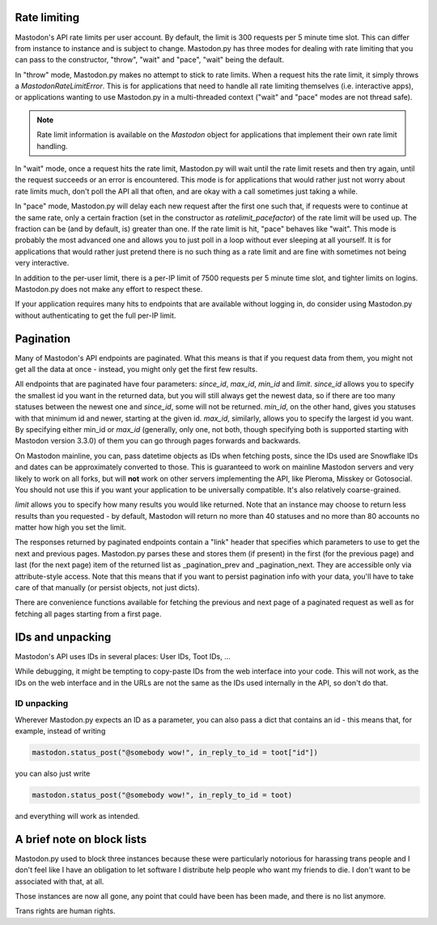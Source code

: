Rate limiting
-------------
Mastodon's API rate limits per user account. By default, the limit is 300 requests
per 5 minute time slot. This can differ from instance to instance and is subject to change.
Mastodon.py has three modes for dealing with rate limiting that you can pass to
the constructor, "throw", "wait" and "pace", "wait" being the default.

In "throw" mode, Mastodon.py makes no attempt to stick to rate limits. When
a request hits the rate limit, it simply throws a `MastodonRateLimitError`. This is
for applications that need to handle all rate limiting themselves (i.e. interactive apps),
or applications wanting to use Mastodon.py in a multi-threaded context ("wait" and "pace"
modes are not thread safe).

.. note::
   Rate limit information is available on the `Mastodon` object for applications that
   implement their own rate limit handling.

   .. attribute:: Mastodon.ratelimit_remaining

      Number of requests allowed until the next reset.

   .. attribute:: Mastodon.ratelimit_reset

      Time at which the rate limit will next be reset, as a POSIX timestamp.

   .. attribute:: Mastodon.ratelimit_limit

      Total number of requests allowed between resets. Typically 300.

   .. attribute:: Mastodon.ratelimit_lastcall

      Time at which these values have last been seen and updated, as a POSIX timestamp.

In "wait" mode, once a request hits the rate limit, Mastodon.py will wait until
the rate limit resets and then try again, until the request succeeds or an error
is encountered. This mode is for applications that would rather just not worry about rate limits
much, don't poll the API all that often, and are okay with a call sometimes just taking
a while.

In "pace" mode, Mastodon.py will delay each new request after the first one such that,
if requests were to continue at the same rate, only a certain fraction (set in the
constructor as `ratelimit_pacefactor`) of the rate limit will be used up. The fraction can
be (and by default, is) greater than one. If the rate limit is hit, "pace" behaves like
"wait". This mode is probably the most advanced one and allows you to just poll in
a loop without ever sleeping at all yourself. It is for applications that would rather
just pretend there is no such thing as a rate limit and are fine with sometimes not
being very interactive.

In addition to the per-user limit, there is a per-IP limit of 7500 requests per 5
minute time slot, and tighter limits on logins. Mastodon.py does not make any effort
to respect these.

If your application requires many hits to endpoints that are available without logging
in, do consider using Mastodon.py without authenticating to get the full per-IP limit.

Pagination
----------
Many of Mastodon's API endpoints are paginated. What this means is that if you request
data from them, you might not get all the data at once - instead, you might only get the
first few results.

All endpoints that are paginated have four parameters: `since_id`, `max_id`, `min_id` and
`limit`. `since_id` allows you to specify the smallest id you want in the returned data, but
you will still always get the newest data, so if there are too many statuses between
the newest one and `since_id`, some will not be returned. `min_id`, on the other hand, gives
you statuses with that minimum id and newer, starting at the given id. `max_id`, similarly,
allows you to specify the largest id you want. By specifying either min_id or `max_id`
(generally, only one, not both, though specifying both is supported starting with Mastodon
version 3.3.0) of them you can go through pages forwards and backwards.

On Mastodon mainline, you can, pass datetime objects as IDs when fetching posts,
since the IDs used are Snowflake IDs and dates can be approximately converted to those.
This is guaranteed to work on mainline Mastodon servers and very likely to work on all
forks, but will **not** work on other servers implementing the API, like Pleroma, Misskey
or Gotosocial. You should not use this if you want your application to be universally
compatible. It's also relatively coarse-grained.

`limit` allows you to specify how many results you would like returned. Note that an
instance may choose to return less results than you requested - by default, Mastodon
will return no more than 40 statuses and no more than 80 accounts no matter how high
you set the limit.

The responses returned by paginated endpoints contain a "link" header that specifies
which parameters to use to get the next and previous pages. Mastodon.py parses these
and stores them (if present) in the first (for the previous page) and last (for the
next page) item of the returned list as _pagination_prev and _pagination_next. They
are accessible only via attribute-style access. Note that this means that if you
want to persist pagination info with your data, you'll have to take care of that
manually (or persist objects, not just dicts).

There are convenience functions available for fetching the previous and next page of
a paginated request as well as for fetching all pages starting from a first page.

IDs and unpacking
-----------------
Mastodon's API uses IDs in several places: User IDs, Toot IDs, ...

While debugging, it might be tempting to copy-paste IDs from the
web interface into your code. This will not work, as the IDs on the web
interface and in the URLs are not the same as the IDs used internally
in the API, so don't do that.

ID unpacking
~~~~~~~~~~~~
Wherever Mastodon.py expects an ID as a parameter, you can also pass a
dict that contains an id - this means that, for example, instead of writing

.. code-block:: python

    mastodon.status_post("@somebody wow!", in_reply_to_id = toot["id"])

you can also just write

.. code-block:: python

    mastodon.status_post("@somebody wow!", in_reply_to_id = toot)

and everything will work as intended.

A brief note on block lists
---------------------------
Mastodon.py used to block three instances because these were particularly notorious for
harassing trans people and I don't feel like I have an obligation to let software I 
distribute help people who want my friends to die. I don't want to be associated with 
that, at all. 

Those instances are now all gone, any point that could have been has been made, and 
there is no list anymore.

Trans rights are human rights. 
